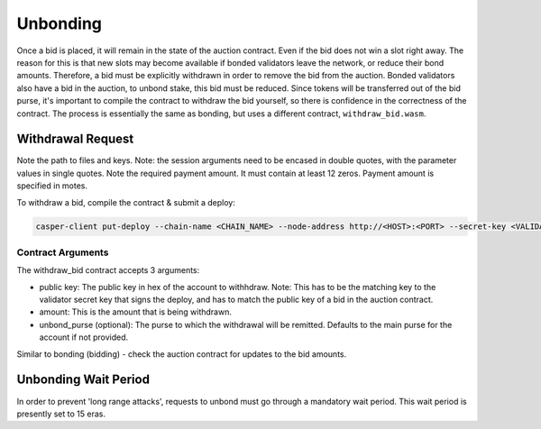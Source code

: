 
Unbonding
=========

Once a bid is placed, it will remain in the state of the auction contract. Even if the bid does not win a slot right away. The reason for this is that new slots may become available if bonded validators leave the network, or reduce their bond amounts. Therefore, a bid must be explicitly withdrawn in order to remove the bid from the auction. Bonded validators also have a bid in the auction, to unbond stake, this bid must be reduced. Since tokens will be transferred out of the bid purse, it's important to compile the contract to withdraw the bid yourself, so there is confidence in the correctness of the contract.  The process is essentially the same as bonding, but uses a different contract, ``withdraw_bid.wasm``.

Withdrawal Request
------------------

Note the path to files and keys. Note: the session arguments need to be encased in double quotes, with the parameter values in single quotes. Note the required payment amount. It must contain at least 12 zeros. Payment amount is specified in motes.

To withdraw a bid, compile the contract & submit a deploy:

.. code-block:: bash

   casper-client put-deploy --chain-name <CHAIN_NAME> --node-address http://<HOST>:<PORT> --secret-key <VALIDATOR_SECRET_KEY>.pem --session-path  $HOME/casper-node/target/wasm32-unknown-unknown/release/withdraw_bid.wasm  --payment-amount 1000000000  --session-arg="public_key:public_key='<VALIDATOR_PUBLIC_KEY_HEX>'" --session-arg="amount:u512='<AMOUNT_TO_WITHDRAW>'" --session-arg="unbond_purse:opt_uref=null"

Contract Arguments
^^^^^^^^^^^^^^^^^^

The withdraw_bid contract accepts 3 arguments:


* public key: The public key in hex of the account to withhdraw. Note: This has to be the matching key to the validator secret key that signs the deploy, and has to match the public key of a bid in the auction contract.
* amount: This is the amount that is being withdrawn.
* unbond_purse (optional): The purse to which the withdrawal will be remitted. Defaults to the main purse for the account if not provided.

Similar to bonding (bidding) - check the auction contract for updates to the bid amounts.  

Unbonding Wait Period
---------------------

In order to prevent 'long range attacks', requests to unbond must go through a mandatory wait period. This wait period is presently set to 15 eras.   
